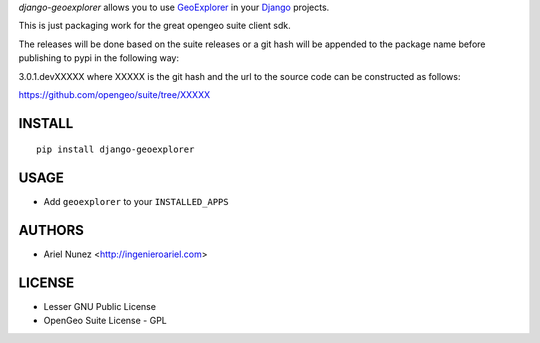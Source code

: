 *django-geoexplorer* allows you to use `GeoExplorer <http://opengeo.org>`_
in your `Django <https://www.djangoproject.com>`_ projects.

This is just packaging work for the great opengeo suite client sdk.

The releases will be done based on the suite releases or a git hash will be appended to the package name before publishing to pypi in the following way:

3.0.1.devXXXXX where XXXXX is the git hash and the url to the source code can be constructed as follows:

https://github.com/opengeo/suite/tree/XXXXX

=======
INSTALL
=======

::

    pip install django-geoexplorer

=====
USAGE
=====

* Add ``geoexplorer`` to your ``INSTALLED_APPS``


=======
AUTHORS
=======

* Ariel Nunez <http://ingenieroariel.com>

=======
LICENSE
=======

* Lesser GNU Public License
* OpenGeo Suite License - GPL
